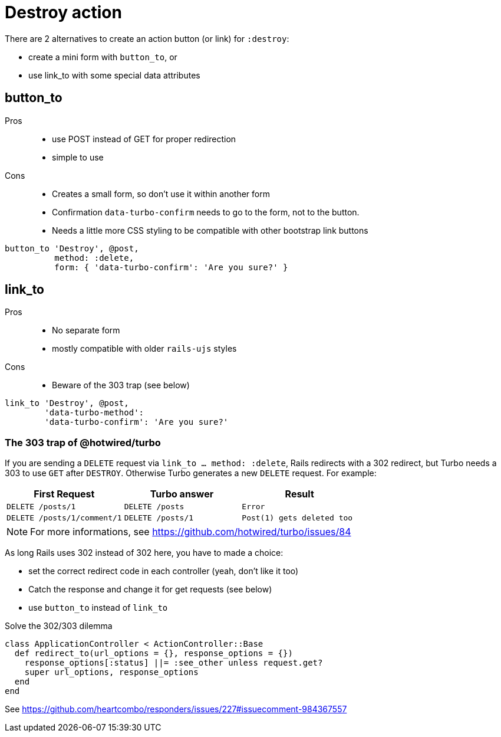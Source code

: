 = Destroy action

There are 2 alternatives to create an action button (or link) for `:destroy`:

* create a mini form with `button_to`, or
* use link_to with some special data attributes

== button_to

Pros::
* use POST instead of GET for proper redirection
* simple to use

Cons::
* Creates a small form, so don't use it within another form
* Confirmation `data-turbo-confirm` needs to go to the form, not to the button.
* Needs a little more CSS styling to be compatible with other bootstrap link
buttons


[source,ruby]
----
button_to 'Destroy', @post,
          method: :delete,
          form: { 'data-turbo-confirm': 'Are you sure?' }
----

== link_to

Pros::
* No separate form
* mostly compatible with older `rails-ujs` styles

Cons::
* Beware of the 303 trap (see below)

[source,ruby]
----
link_to 'Destroy', @post,
        'data-turbo-method':
        'data-turbo-confirm': 'Are you sure?'
----

=== The 303 trap of @hotwired/turbo

If you are sending a `DELETE` request via `link_to ... method: :delete`, Rails
redirects with a 302 redirect, but Turbo needs a 303 to use `GET` after `DESTROY`.
Otherwise Turbo generates a new `DELETE` request. For example:

[cols="m,m,m"]
|===
|First Request | Turbo answer  | Result

|DELETE /posts/1
|DELETE /posts
|Error

|DELETE /posts/1/comment/1
|DELETE /posts/1
|Post(1) gets deleted too
|===
NOTE: For more informations, see
https://github.com/hotwired/turbo/issues/84


As long Rails uses 302 instead of 302 here, you have to made a choice:

* set the correct redirect code in each controller (yeah, don't like it too)
* Catch the response and change it for get requests (see below)
* use `button_to` instead of `link_to`

.Solve the 302/303 dilemma
[source,ruby]
----
class ApplicationController < ActionController::Base
  def redirect_to(url_options = {}, response_options = {})
    response_options[:status] ||= :see_other unless request.get?
    super url_options, response_options
  end
end
----

See
https://github.com/heartcombo/responders/issues/227#issuecomment-984367557
